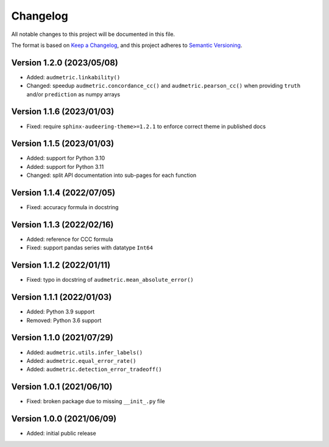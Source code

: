 Changelog
=========

All notable changes to this project will be documented in this file.

The format is based on `Keep a Changelog`_,
and this project adheres to `Semantic Versioning`_.


Version 1.2.0 (2023/05/08)
--------------------------

* Added: ``audmetric.linkability()``
* Changed: speedup ``audmetric.concordance_cc()``
  and ``audmetric.pearson_cc()``
  when providing ``truth``
  and/or ``prediction``
  as numpy arrays


Version 1.1.6 (2023/01/03)
--------------------------

* Fixed: require ``sphinx-audeering-theme>=1.2.1``
  to enforce correct theme
  in published docs


Version 1.1.5 (2023/01/03)
--------------------------

* Added: support for Python 3.10
* Added: support for Python 3.11
* Changed: split API documentation into sub-pages
  for each function


Version 1.1.4 (2022/07/05)
--------------------------

* Fixed: accuracy formula in docstring


Version 1.1.3 (2022/02/16)
--------------------------

* Added: reference for CCC formula
* Fixed: support pandas series with datatype ``Int64``


Version 1.1.2 (2022/01/11)
--------------------------

* Fixed: typo in docstring of ``audmetric.mean_absolute_error()``


Version 1.1.1 (2022/01/03)
--------------------------

* Added: Python 3.9 support
* Removed: Python 3.6 support


Version 1.1.0 (2021/07/29)
--------------------------

* Added: ``audmetric.utils.infer_labels()``
* Added: ``audmetric.equal_error_rate()``
* Added: ``audmetric.detection_error_tradeoff()``


Version 1.0.1 (2021/06/10)
--------------------------

* Fixed: broken package due to missing ``__init_.py`` file


Version 1.0.0 (2021/06/09)
--------------------------

* Added: initial public release


.. _Keep a Changelog: https://keepachangelog.com/en/1.0.0/
.. _Semantic Versioning: https://semver.org/spec/v2.0.0.html
